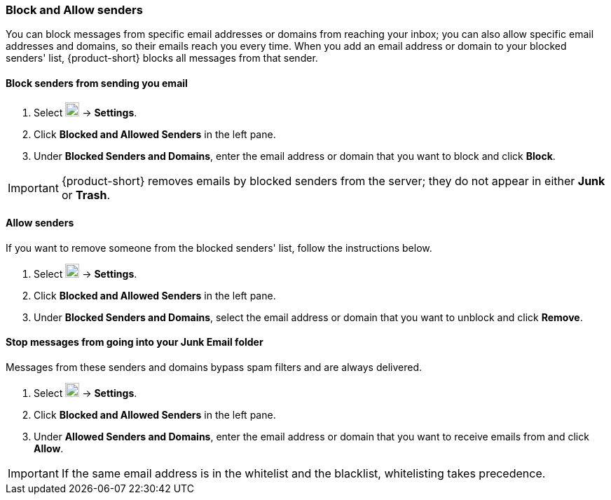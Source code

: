 === Block and Allow senders
You can block messages from specific email addresses or domains from reaching your inbox; you can also allow specific email addresses and domains, so their emails reach you every time.
When you add an email address or domain to your blocked senders' list, {product-short} blocks all messages from that sender.

==== Block senders from sending you email

. Select image:graphics/cog.svg[cog icon, width=20] -> *Settings*.
. Click *Blocked and Allowed Senders* in the left pane.
. Under *Blocked Senders and Domains*, enter the email address or domain that you want to block and click *Block*.

IMPORTANT: {product-short} removes emails by blocked senders from the server; they do not appear in either *Junk* or *Trash*. 

==== Allow senders
If you want to remove someone from the blocked senders' list, follow the instructions below.

. Select image:graphics/cog.svg[cog icon, width=20] -> *Settings*.
. Click *Blocked and Allowed Senders* in the left pane.
. Under *Blocked Senders and Domains*, select the email address or domain that you want to unblock and click *Remove*.

==== Stop messages from going into your Junk Email folder
Messages from these senders and domains bypass spam filters and are always delivered.

. Select image:graphics/cog.svg[cog icon, width=20] -> *Settings*.
. Click *Blocked and Allowed Senders* in the left pane.
. Under *Allowed Senders and Domains*, enter the email address or domain that you want to receive emails from and click *Allow*.

IMPORTANT: If the same email address is in the whitelist and the blacklist, whitelisting takes precedence.